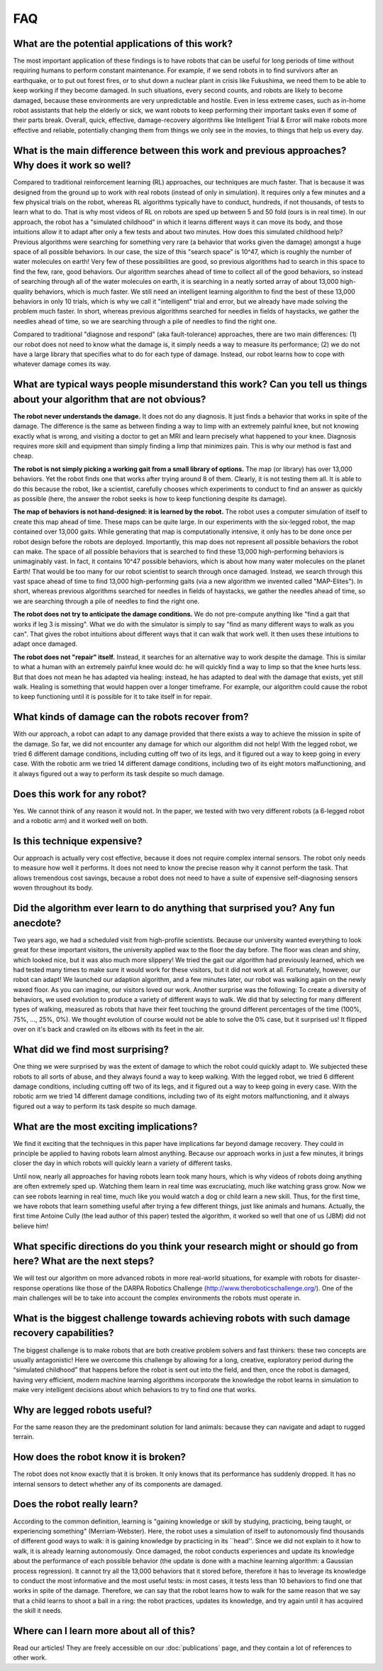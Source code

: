 FAQ
======================================================

What are the potential applications of this work?
-------------------------------------------------
The most important application of these findings is to have robots that can be useful for long periods of time without requiring humans to perform constant maintenance. For example, if we send robots in to find survivors after an earthquake, or to put out forest fires, or to shut down a nuclear plant in crisis like Fukushima, we need them to be able to keep working if they become damaged. In such situations, every second counts, and robots are likely to become damaged, because these environments are very unpredictable and hostile. Even in less extreme cases, such as in-home robot assistants that help the elderly or sick, we want robots to keep performing their important tasks even if some of their parts break. Overall, quick, effective, damage-recovery algorithms like Intelligent Trial & Error will make robots more effective and reliable, potentially changing them from things we only see in the movies, to things that help us every day.

What is the main difference between this work and previous approaches? Why does it work so well?
---------------------------------------------------------------------------------------

Compared to traditional reinforcement learning (RL) approaches, our techniques are much faster. That is because it was designed from the ground up to work with real robots (instead of only in simulation). It requires only a few minutes and a few physical trials on the robot, whereas RL algorithms typically have to conduct, hundreds, if not thousands, of tests to learn what to do. That is why most videos of RL on robots are sped up between 5 and 50 fold (ours is in real time). In our approach, the robot has a "simulated childhood" in which it learns different ways it can move its body, and those intuitions allow it to adapt after only a few tests and about two minutes. How does this simulated childhood help? Previous algorithms were searching for something very rare (a behavior that works given the damage) amongst a huge space of all possible behaviors. In our case, the size of this "search space" is 10^47, which is roughly the number of water molecules on earth! Very few of these possibilities are good, so previous algorithms had to search in this space to find the few, rare, good behaviors. Our algorithm searches ahead of time to collect all of the good behaviors, so instead of searching through all of the water molecules on earth, it is searching in a neatly sorted array of about 13,000 high-quality behaviors, which is much faster. We still need an intelligent learning algorithm to find the best of these 13,000 behaviors in only 10 trials, which is why we call it "intelligent" trial and error, but we already have made solving the problem much faster. In short, whereas previous algorithms searched for needles in fields of haystacks, we gather the needles ahead of time, so we are searching through a pile of needles to find the right one.

Compared to traditional "diagnose and respond" (aka fault-tolerance) approaches, there are two main differences: (1) our robot does not need to know what the damage is, it simply needs a way to measure its performance; (2) we do not have a large library that specifies what to do for each type of damage. Instead, our robot learns how to cope with whatever damage comes its way.

What are typical ways people misunderstand this work? Can you tell us things about your algorithm that are not obvious?
---------------------------------

**The robot never understands the damage.** It does not do any diagnosis. It just finds a behavior that works in spite of the damage. The difference is the same as between finding a way to limp with an extremely painful knee, but not knowing exactly what is wrong, and visiting a doctor to get an MRI and learn precisely what happened to your knee. Diagnosis requires more skill and equipment than simply finding a limp that minimizes pain. This is why our method is fast and cheap.

**The robot is not simply picking a working gait from a small library of options.** The map (or library) has over 13,000 behaviors. Yet the robot finds one that works after trying around 8 of them. Clearly, it is not testing them all. It is able to do this because the robot, like a scientist, carefully chooses which experiments to conduct to find an answer as quickly as possible (here, the answer the robot seeks is how to keep functioning despite its damage).

**The map of behaviors is not hand-designed: it is learned by the robot.** The robot uses a computer simulation of itself to create this map ahead of time. These maps can be quite large. In our experiments with the six-legged robot, the map contained over 13,000 gaits. While generating that map is computationally intensive, it only has to be done once per robot design before the robots are deployed. Importantly, this map does not represent all possible behaviors the robot can make. The space of all possible behaviors that is searched to find these 13,000 high-performing behaviors is unimaginably vast. In fact, it contains 10^47 possible behaviors, which is about how many water molecules on the planet Earth! That would be too many for our robot scientist to search through once damaged. Instead, we search through this vast space ahead of time to find 13,000 high-performing gaits (via a new algorithm we invented called "MAP-Elites"). In short, whereas previous algorithms searched for needles in fields of haystacks, we gather the needles ahead of time, so we are searching through a pile of needles to find the right one.

**The robot does not try to anticipate the damage conditions.** We do not pre-compute anything like "find a gait that works if leg 3 is missing". What we do with the simulator is simply to say "find as many different ways to walk as you can". That gives the robot intuitions about different ways that it can walk that work well. It then uses these intuitions to adapt once damaged.

**The robot does not "repair" itself.** Instead, it searches for an alternative way to work despite the damage. This is similar to what a human with an extremely painful knee would do: he will quickly find a way to limp so that the knee hurts less. But that does not mean he has adapted via healing: instead, he has adapted to deal with the damage that exists, yet still walk. Healing is something that would happen over a longer timeframe. For example, our algorithm could cause the robot to keep functioning until it is possible for it to take itself in for repair.

What kinds of damage can the robots recover from?
--------------------------------------------------
With our approach, a robot can adapt to any damage provided that there exists a way to achieve the mission in spite of the damage. So far, we did not encounter any damage for which our algorithm did not help! With the legged robot, we tried 6 different damage conditions, including cutting off two of its legs, and it figured out a way to keep going in every case. With the robotic arm we tried 14 different damage conditions, including two of its eight motors malfunctioning, and it always figured out a way to perform its task despite so much damage.

Does this work for any robot?
------------------------------
Yes. We cannot think of any reason it would not. In the paper, we tested with two very different robots (a 6-legged robot and a robotic arm) and it worked well on both.

Is this technique expensive?
-----------------------------
Our approach is actually very cost effective, because it does not require complex internal sensors. The robot only needs to measure how well it performs. It does not need to know the precise reason why it cannot perform the task. That allows tremendous cost savings, because a robot does not need to have a suite of expensive self-diagnosing sensors woven throughout its body.

Did the algorithm ever learn to do anything that surprised you? Any fun anecdote?
----------------------------------------------------------------------------------

Two years ago, we had a scheduled visit from high-profile scientists. Because our university wanted everything to look great for these important visitors, the university applied wax to the floor the day before. The floor was clean and shiny, which looked nice, but it was also much more slippery! We tried the gait our algorithm had previously learned, which we had tested many times to make sure it would work for these visitors, but it did not work at all. Fortunately, however, our robot can adapt! We launched our adaption algorithm, and a few minutes later, our robot was walking again on the newly waxed floor. As you can imagine, our visitors loved our work.
Another surprise was the following: To create a diversity of behaviors, we used evolution to produce a variety of different ways to walk. We did that by selecting for many different types of walking, measured as robots that have their feet touching the ground different percentages of the time (100%, 75%, ..., 25%, 0%). We thought evolution of course would not be able to solve the 0% case, but it surprised us! It flipped over on it's back and crawled on its elbows with its feet in the air.


What did we find most surprising?
----------------------------------
One thing we were surprised by was the extent of damage to which the robot could quickly adapt to. We subjected these robots to all sorts of abuse, and they always found a way to keep walking. With the legged robot, we tried 6 different damage conditions, including cutting off two of its legs, and it figured out a way to keep going in every case. With the robotic arm we tried 14 different damage conditions, including two of its eight motors malfunctioning, and it always figured out a way to perform its task despite so much damage.

What are the most exciting implications?
-----------------------------------------
We find it exciting that the techniques in this paper have implications far beyond damage recovery. They could in principle be applied to having robots learn almost anything. Because our approach works in just a few minutes, it brings closer the day in which robots will quickly learn a variety of different tasks.

Until now, nearly all approaches for having robots learn took many hours, which is why videos of robots doing anything are often extremely sped up. Watching them learn in real time was excruciating, much like watching grass grow. Now we can see robots learning in real time, much like you would watch a dog or child learn a new skill. Thus, for the first time, we have robots that learn something useful after trying a few different things, just like animals and humans. Actually, the first time Antoine Cully (the lead author of this paper) tested the algorithm, it worked so well that one of us (JBM) did not believe him!

What specific directions do you think your research might or should go from here? What are the next steps?
--------------------------------------------------------------------------------------
We will test our algorithm on more advanced robots in more real-world situations, for example with robots for disaster-response operations like those of the DARPA Robotics Challenge (http://www.theroboticschallenge.org/). One of the main challenges will be to take into account the complex environments the robots must operate in.

What is the biggest challenge towards achieving robots with such damage recovery capabilities?
---------------------------------------------------------------------------------
The biggest challenge is to make robots that are both creative problem solvers and fast thinkers: these two concepts are usually antagonistic! Here we overcome this challenge by allowing for a long, creative, exploratory period during the “simulated childhood” that happens before the robot is sent out into the field, and then, once the robot is damaged, having very efficient, modern machine learning algorithms incorporate the knowledge the robot learns in simulation to make very intelligent decisions about which behaviors to try to find one that works.

Why are legged robots useful?
------------------------------
For the same reason they are the predominant solution for land animals: because they can navigate and adapt to rugged terrain.

How does the robot know it is broken?
--------------------------------------
The robot does not know exactly that it is broken. It only knows that its performance has suddenly dropped. It has no internal sensors to detect whether any of its components are damaged.

Does the robot really learn?
---------------------------
According to the common definition, learning is "gaining knowledge or skill by studying, practicing, being taught, or experiencing something" (Merriam-Webster). Here, the robot uses a simulation of itself to autonomously find thousands of different good ways to walk: it is gaining knowledge by practicing in its ``head''. Since we did not explain to it how to walk, it is already learning autonomously. Once damaged, the robot conducts experiences and update its knowledge about the performance of each possible behavior (the update is done with a machine learning algorithm: a Gaussian process regression). It cannot try all the 13,000 behaviors that it stored before, therefore it has to leverage its knowledge to conduct the most informative and the most useful tests: in most cases, it tests less than 10 behaviors to find one that works in spite of the damage. Therefore, we can say that the robot learns how to walk for the same reason that we say that a child learns to shoot a ball in a ring: the robot practices, updates its knowledge, and try again until it has acquired the skill it needs.


Where can I learn more about all of this?
-----------------------------------------
Read our articles! They are freely accessible on our :doc:`publications` page, and they contain a lot of references to other work.

